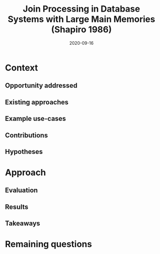 #+TITLE: Join Processing in Database Systems with Large Main Memories (Shapiro 1986)
#+DATE: 2020-09-16
#+math: true

* Context
** Opportunity addressed
   
** Existing approaches

# What were existing approaches and why do they work or not work?

** Example use-cases

# What is the simplest example that highlights the problem that this approach works best for?

** Contributions

# Does the paper (and its contributions) matter?

** Hypotheses

# What are the actual hypotheses?

* Approach
** Evaluation

# How do they seek to validate their hypotheses? Do they make sense?
# Is the evaluation cursory or deep?
# Is the evaluation fair? Are there possible biases in how the workload is selected?


** Results

# Do you believe their results?
# Are the results presented well?

** Takeaways


* Remaining questions


#   Identify 2 strengths of the paper (in terms of insight, writing technique, evaluation, technical idea)
#   Identify one weakness that the paper could improve upon
#   The paper was written several decades ago. What is still relevant? What has changed?

